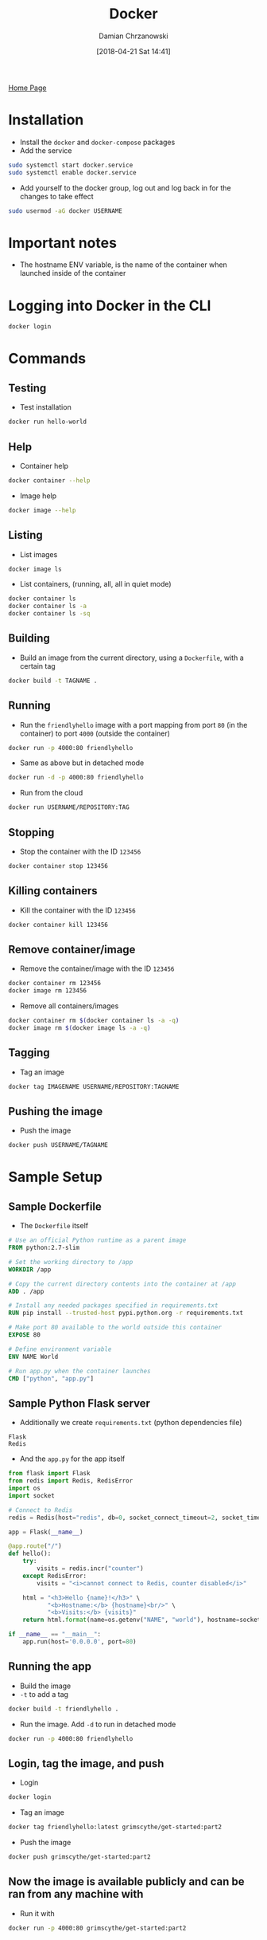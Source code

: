 #+TITLE: Docker
#+DATE: [2018-04-21 Sat 14:41]
#+AUTHOR: Damian Chrzanowski
#+EMAIL: pjdamian.chrzanowski@gmail.com
#+OPTIONS: H:2 toc:2
#+HTML_HEAD: <link href="https://fonts.googleapis.com/css?family=Source+Sans+Pro" rel="stylesheet">
#+HTML_HEAD: <link rel="stylesheet" type="text/css" href="../../assets/org.css"/>
#+HTML_HEAD: <link rel="icon" href="../../assets/favicon.ico">

[[file:../../index.org][Home Page]]

* Installation
  - Install the ~docker~ and ~docker-compose~ packages
  - Add the service
  #+BEGIN_SRC sh
  sudo systemctl start docker.service
  sudo systemctl enable docker.service
  #+END_SRC
  - Add yourself to the docker group, log out and log back in for the changes to take effect
  #+BEGIN_SRC sh
  sudo usermod -aG docker USERNAME
  #+END_SRC

* Important notes
  - The hostname ENV variable, is the name of the container when launched inside of the container

* Logging into Docker in the CLI
  #+BEGIN_SRC sh
  docker login
  #+END_SRC

* Commands
** Testing
   - Test installation
   #+BEGIN_SRC sh
  docker run hello-world
   #+END_SRC

** Help
   - Container help
   #+BEGIN_SRC sh
   docker container --help
   #+END_SRC
   - Image help
   #+BEGIN_SRC sh
   docker image --help
   #+END_SRC

** Listing
   - List images
   #+BEGIN_SRC sh
  docker image ls
   #+END_SRC
   - List containers, (running, all, all in quiet mode)
   #+BEGIN_SRC sh
  docker container ls
  docker container ls -a
  docker container ls -sq
   #+END_SRC

** Building
   - Build an image from the current directory, using a ~Dockerfile~, with a certain tag
   #+BEGIN_SRC sh
   docker build -t TAGNAME .
   #+END_SRC

** Running
   - Run the ~friendlyhello~ image with a port mapping from port ~80~ (in the container) to port ~4000~ (outside the container)
   #+BEGIN_SRC sh
   docker run -p 4000:80 friendlyhello
   #+END_SRC
   - Same as above but in detached mode
   #+BEGIN_SRC sh
   docker run -d -p 4000:80 friendlyhello
   #+END_SRC
   - Run from the cloud
   #+BEGIN_SRC sh
   docker run USERNAME/REPOSITORY:TAG
   #+END_SRC

** Stopping
   - Stop the container with the ID ~123456~
   #+BEGIN_SRC sh
   docker container stop 123456
   #+END_SRC

** Killing containers
   - Kill the container with the ID ~123456~
   #+BEGIN_SRC sh
   docker container kill 123456
   #+END_SRC

** Remove container/image
   - Remove the container/image with the ID ~123456~
   #+BEGIN_SRC sh
   docker container rm 123456
   docker image rm 123456
   #+END_SRC
   - Remove all containers/images
   #+BEGIN_SRC sh
   docker container rm $(docker container ls -a -q)
   docker image rm $(docker image ls -a -q)
   #+END_SRC

** Tagging
   - Tag an image
   #+BEGIN_SRC sh
   docker tag IMAGENAME USERNAME/REPOSITORY:TAGNAME
   #+END_SRC

** Pushing the image
   - Push the image
   #+BEGIN_SRC sh
   docker push USERNAME/TAGNAME
   #+END_SRC

* Sample Setup

** Sample Dockerfile
   - The ~Dockerfile~ itself
   #+BEGIN_SRC dockerfile
     # Use an official Python runtime as a parent image
     FROM python:2.7-slim

     # Set the working directory to /app
     WORKDIR /app

     # Copy the current directory contents into the container at /app
     ADD . /app

     # Install any needed packages specified in requirements.txt
     RUN pip install --trusted-host pypi.python.org -r requirements.txt

     # Make port 80 available to the world outside this container
     EXPOSE 80

     # Define environment variable
     ENV NAME World

     # Run app.py when the container launches
     CMD ["python", "app.py"]
   #+END_SRC

** Sample Python Flask server
   - Additionally we create ~requirements.txt~ (python dependencies file)
   #+BEGIN_SRC text
   Flask
   Redis
   #+END_SRC
   - And the ~app.py~ for the app itself
   #+BEGIN_SRC python
     from flask import Flask
     from redis import Redis, RedisError
     import os
     import socket

     # Connect to Redis
     redis = Redis(host="redis", db=0, socket_connect_timeout=2, socket_timeout=2)

     app = Flask(__name__)

     @app.route("/")
     def hello():
         try:
             visits = redis.incr("counter")
         except RedisError:
             visits = "<i>cannot connect to Redis, counter disabled</i>"

         html = "<h3>Hello {name}!</h3>" \
                "<b>Hostname:</b> {hostname}<br/>" \
                "<b>Visits:</b> {visits}"
         return html.format(name=os.getenv("NAME", "world"), hostname=socket.gethostname(), visits=visits)

     if __name__ == "__main__":
         app.run(host='0.0.0.0', port=80)
   #+END_SRC

** Running the app
   - Build the image
   - ~-t~ to add a tag
   #+BEGIN_SRC sh
   docker build -t friendlyhello .
   #+END_SRC
   - Run the image. Add ~-d~ to run in detached mode
   #+BEGIN_SRC sh
   docker run -p 4000:80 friendlyhello
   #+END_SRC

** Login, tag the image, and push
   - Login
   #+BEGIN_SRC sh
   docker login
   #+END_SRC
   - Tag an image
   #+BEGIN_SRC sh
   docker tag friendlyhello:latest grimscythe/get-started:part2
   #+END_SRC
   - Push the image
   #+BEGIN_SRC sh
   docker push grimscythe/get-started:part2
   #+END_SRC

** Now the image is available publicly and can be ran from any machine with
   - Run it with
   #+BEGIN_SRC sh
   docker run -p 4000:80 grimscythe/get-started:part2
   #+END_SRC


* Sample Setup with Docker-Compose
  - run ~docker-compose up~ once everything is setup

** Create the dockerfile for the application
   #+BEGIN_SRC dockerfile
     FROM node:10.1.0

     WORKDIR /usr/src/app

     COPY package*.json ./

     RUN npm install typescript

     RUN npm install

     COPY . .

     EXPOSE 3000

     CMD ["npm", "run", "start:dev"]
   #+END_SRC

** YML file that spins up the DB, waits for it and launches the app server
   #+BEGIN_SRC yaml
     version: "3"
     services:
       app:
         build:
           context: .
           dockerfile: Dockerfile.app
         image: prefarm/arable
         depends_on:
           - db
         ports:
           - 8080:8081
         command: ["./wait-for-it.sh", "db:27017", "--", "nodemon"]
         volumes:
           - .:/usr/src/app
           - /usr/src/app/node_modules/
       db:
         build:
           context: .
           dockerfile: Dockerfile.db
         image: prefarm/db
         ports:
           - 27017:27017
         environment:
           MONGO_INITDB_DATABASE: Arable
   #+END_SRC

** wait-for-it bash script to wait for the db to spin up
   #+BEGIN_SRC sh
     #!/usr/bin/env bash
     #   Use this script to test if a given TCP host/port are available

     cmdname=$(basename $0)

     echoerr() { if [[ $QUIET -ne 1 ]]; then echo "$@" 1>&2; fi }

     usage()
     {
         cat << USAGE >&2
     Usage:
         $cmdname host:port [-s] [-t timeout] [-- command args]
         -h HOST | --host=HOST       Host or IP under test
         -p PORT | --port=PORT       TCP port under test
                                     Alternatively, you specify the host and port as host:port
         -s | --strict               Only execute subcommand if the test succeeds
         -q | --quiet                Don't output any status messages
         -t TIMEOUT | --timeout=TIMEOUT
                                     Timeout in seconds, zero for no timeout
         -- COMMAND ARGS             Execute command with args after the test finishes
     USAGE
         exit 1
     }

     wait_for()
     {
         if [[ $TIMEOUT -gt 0 ]]; then
             echoerr "$cmdname: waiting $TIMEOUT seconds for $HOST:$PORT"
         else
             echoerr "$cmdname: waiting for $HOST:$PORT without a timeout"
         fi
         start_ts=$(date +%s)
         while :
         do
             if [[ $ISBUSY -eq 1 ]]; then
                 nc -z $HOST $PORT
                 result=$?
             else
                 (echo > /dev/tcp/$HOST/$PORT) >/dev/null 2>&1
                 result=$?
             fi
             if [[ $result -eq 0 ]]; then
                 end_ts=$(date +%s)
                 echoerr "$cmdname: $HOST:$PORT is available after $((end_ts - start_ts)) seconds"
                 break
             fi
             sleep 1
         done
         return $result
     }

     wait_for_wrapper()
     {
         # In order to support SIGINT during timeout: http://unix.stackexchange.com/a/57692
         if [[ $QUIET -eq 1 ]]; then
             timeout $BUSYTIMEFLAG $TIMEOUT $0 --quiet --child --host=$HOST --port=$PORT --timeout=$TIMEOUT &
         else
             timeout $BUSYTIMEFLAG $TIMEOUT $0 --child --host=$HOST --port=$PORT --timeout=$TIMEOUT &
         fi
         PID=$!
         trap "kill -INT -$PID" INT
         wait $PID
         RESULT=$?
         if [[ $RESULT -ne 0 ]]; then
             echoerr "$cmdname: timeout occurred after waiting $TIMEOUT seconds for $HOST:$PORT"
         fi
         return $RESULT
     }

     # process arguments
     while [[ $# -gt 0 ]]
     do
         case "$1" in
             ,*:* )
             hostport=(${1//:/ })
             HOST=${hostport[0]}
             PORT=${hostport[1]}
             shift 1
             ;;
             --child)
             CHILD=1
             shift 1
             ;;
             -q | --quiet)
             QUIET=1
             shift 1
             ;;
             -s | --strict)
             STRICT=1
             shift 1
             ;;
             -h)
             HOST="$2"
             if [[ $HOST == "" ]]; then break; fi
             shift 2
             ;;
             --host=*)
             HOST="${1#*=}"
             shift 1
             ;;
             -p)
             PORT="$2"
             if [[ $PORT == "" ]]; then break; fi
             shift 2
             ;;
             --port=*)
             PORT="${1#*=}"
             shift 1
             ;;
             -t)
             TIMEOUT="$2"
             if [[ $TIMEOUT == "" ]]; then break; fi
             shift 2
             ;;
             --timeout=*)
             TIMEOUT="${1#*=}"
             shift 1
             ;;
             --)
             shift
             CLI=("$@")
             break
             ;;
             --help)
             usage
             ;;
             ,*)
             echoerr "Unknown argument: $1"
             usage
             ;;
         esac
     done

     if [[ "$HOST" == "" || "$PORT" == "" ]]; then
         echoerr "Error: you need to provide a host and port to test."
         usage
     fi

     TIMEOUT=${TIMEOUT:-15}
     STRICT=${STRICT:-0}
     CHILD=${CHILD:-0}
     QUIET=${QUIET:-0}

     # check to see if timeout is from busybox?
     # check to see if timeout is from busybox?
     TIMEOUT_PATH=$(realpath $(which timeout))
     if [[ $TIMEOUT_PATH =~ "busybox" ]]; then
             ISBUSY=1
             BUSYTIMEFLAG="-t"
     else
             ISBUSY=0
             BUSYTIMEFLAG=""
     fi

     if [[ $CHILD -gt 0 ]]; then
         wait_for
         RESULT=$?
         exit $RESULT
     else
         if [[ $TIMEOUT -gt 0 ]]; then
             wait_for_wrapper
             RESULT=$?
         else
             wait_for
             RESULT=$?
         fi
     fi

     if [[ $CLI != "" ]]; then
         if [[ $RESULT -ne 0 && $STRICT -eq 1 ]]; then
             echoerr "$cmdname: strict mode, refusing to execute subprocess"
             exit $RESULT
         fi
         exec "${CLI[@]}"
     else
         exit $RESULT
     fi

   #+END_SRC


   #+BEGIN_EXPORT html
   <script src="../../assets/jquery-3.3.1.min.js"></script>
   <script src="../../assets/notes.js"></script>
   #+END_EXPORT
